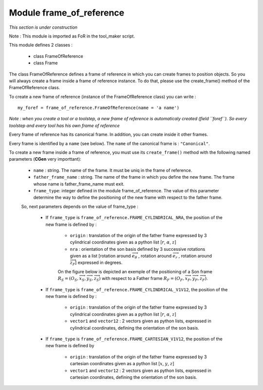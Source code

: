 ################################################################################
Module frame_of_reference
################################################################################
*This section is under construction*

Note :  This module is imported as FoR in the tool_maker script.

This module defines 2 classes : 

    * class FrameOfReference
    * class Frame

The class FrameOfReference defines a frame of reference in which you can create frames to position objects. So you will always create a frame inside a frame of reference instance. To do that, please use the create_frame() method of the FrameOfReference class.

To create a new frame of reference (instance of the FrameOfReference class) you can write : 

::

    my_foref = frame_of_reference.FrameOfReference(name = 'a name')

*Note : when you create a tool or a toolstep, a new frame of reference is automaticaly created (field ``foref``). So every toolstep and every tool has his own frame of reference*

Every frame of reference has its canonical frame. In addition, you can create inside it other frames. 

Every frame is identified by a ``name`` (see below). The ``name`` of the canonical frame is : ``"Canonical"``.

To create a new frame inside a frame of reference, you must use its ``create_frame()`` method with the following named parameters (**CGen** very importtant): 

    * ``name`` : string. The name of the frame. It must be uniq in the frame of reference.
    * ``father_frame_name`` : string. The name of the frame in which you define the new frame. The frame whose name is father_frame_name must exit.
    * ``frame_type``: integer defined in the module frame_of_reference. The value of this parameter determine the way to define the positioning of the new frame with respect to the father frame.
    
    So, next parameters depends on  the value of frame_type :
        
        * If ``frame_type`` is ``frame_of_reference.FRAME_CYLINDRICAL_NRA``, the position of the new frame is defined by :
        
            * ``origin`` : translation of the origin of the father frame expressed by 3 cylindrical coordinates given as a python list [:math:`r`, :math:`\alpha`, :math:`z`] 
            * ``nra`` : orientation of the son basis defined by 3 successive rotations given as a list [rotation around :math:`\overrightarrow{e}_\theta\ `, rotation around :math:`\overrightarrow{e}_r\ `, rotation around :math:`\overrightarrow{z}_F`] expressed in degrees.
            
            On the figure below is depicted an exemple of the positioning of a Son frame  :math:`R_S=(O_S,\overrightarrow{x}_S,\overrightarrow{y}_S,\overrightarrow{z}_S)` with respect to a Father frame :math:`R_F=(O_F,\overrightarrow{x}_F,\overrightarrow{y}_F,\overrightarrow{z}_F)`.
            
            .. image:: fig/FoR_positioning.png
                :align: center
                :width: 13 cm
            
        * If ``frame_type`` is ``frame_of_reference.FRAME_CYLINDRICAL_V1V12``, the position of the new frame is defined by :

            * ``origin`` : translation of the origin of the father frame expressed by 3 cylindrical coordinates given as a python list [:math:`r`, :math:`\alpha`, :math:`z`]
            * ``vector1`` and ``vector12`` : 2 vectors given as python lists,  expressed in cylindrical coordinates, defining the orientation of the son basis.
        
        * If ``frame_type`` is ``frame_of_reference.FRAME_CARTESIAN_V1V12``, the position of the new frame is defined by
        
            * ``origin`` : translation of the origin of the father frame expressed by 3 cartesian coordinates given as a python list [:math:`x`, :math:`y`, :math:`z`]
            * ``vector1`` and ``vector12`` : 2 vectors given as python lists,  expressed in cartesian coordinates, defining the orientation of the son basis.


    

